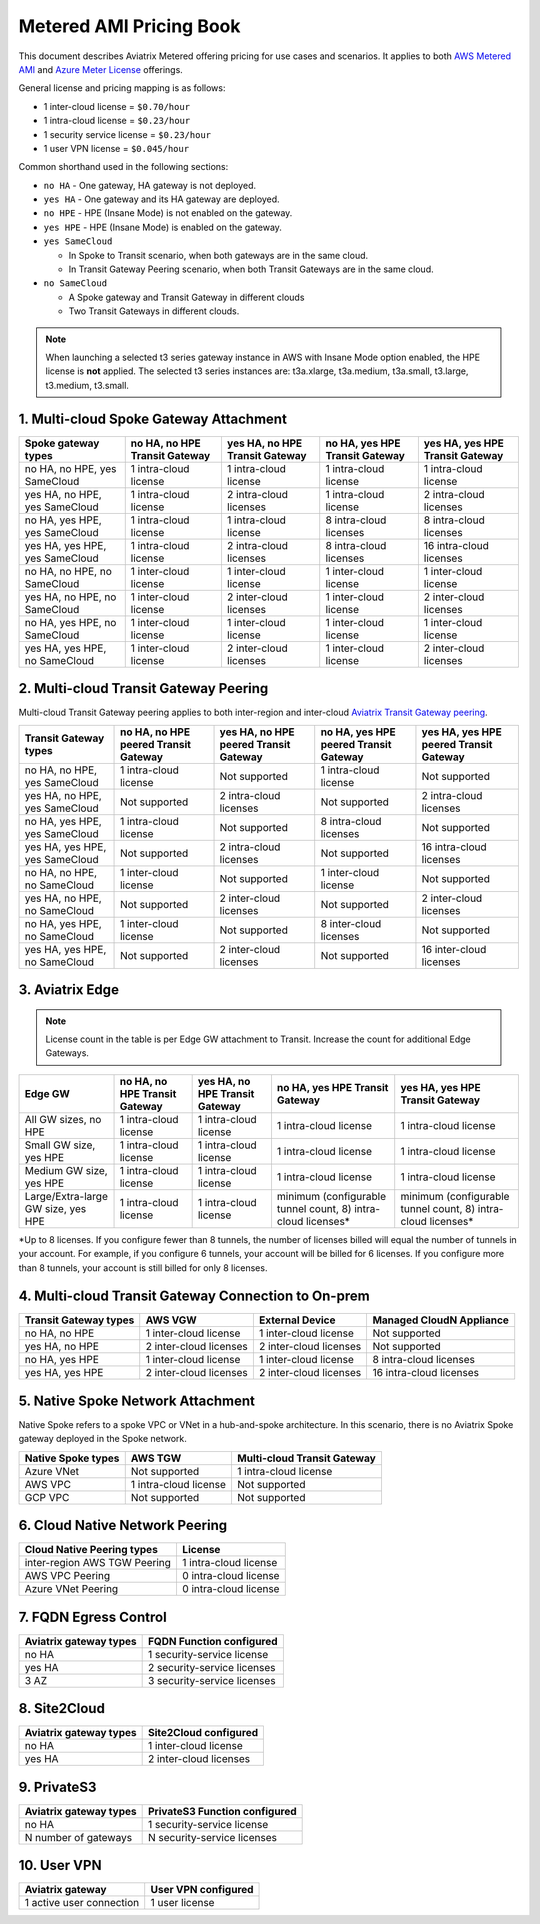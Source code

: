 ﻿.. meta::
   :description: Metered offering pricing
   :keywords: Aviatrix Transit, AWS Transit Gateway, TGW

===============================
Metered AMI Pricing Book
===============================

This document describes Aviatrix Metered offering pricing for use cases and scenarios. It applies to both
`AWS Metered AMI <https://aws.amazon.com/marketplace/pp/prodview-leh6ufnwbl6eo>`_ 
and `Azure Meter License <https://azuremarketplace.microsoft.com/en-us/marketplace/apps/aviatrix-systems.aviatrix-controller-saas?tab=Overview>`_ offerings. 

General license and pricing mapping is as follows:

- 1 inter-cloud license = ``$0.70/hour``
- 1 intra-cloud license = ``$0.23/hour``
- 1 security service license = ``$0.23/hour``
- 1 user VPN license = ``$0.045/hour``

Common shorthand used in the following sections:

- ``no HA`` - One gateway, HA gateway is not deployed.
- ``yes HA`` - One gateway and its HA gateway are deployed.
- ``no HPE`` - HPE (Insane Mode) is not enabled on the gateway. 
- ``yes HPE`` - HPE (Insane Mode) is enabled on the gateway. 
- ``yes SameCloud``

  - In Spoke to Transit scenario, when both gateways are in the same cloud. 
  - In Transit Gateway Peering scenario, when both Transit Gateways are in the same cloud. 
  
- ``no SameCloud``

  - A Spoke gateway and Transit Gateway in different clouds
  - Two Transit Gateways in different clouds. 

.. note ::

  When launching a selected t3 series gateway instance in AWS with Insane Mode option enabled, the HPE license is **not** applied. The selected t3 series instances are: t3a.xlarge, t3a.medium, t3a.small, t3.large, t3.medium, t3.small. 
 

1. Multi-cloud Spoke Gateway Attachment
-----------------------------------------------------------

===============================      ==============================  ==============================    ==============================  =============================== 
Spoke gateway types                  no HA, no HPE Transit Gateway   yes HA, no HPE Transit Gateway    no HA, yes HPE Transit Gateway  yes HA, yes HPE Transit Gateway
===============================      ==============================  ==============================    ==============================  =============================== 
no HA, no HPE, yes SameCloud         1 intra-cloud license           1 intra-cloud license             1 intra-cloud license           1 intra-cloud license
yes HA, no HPE, yes SameCloud        1 intra-cloud license           2 intra-cloud licenses            1 intra-cloud license           2 intra-cloud licenses
no HA, yes HPE, yes SameCloud        1 intra-cloud license           1 intra-cloud license             8 intra-cloud licenses          8 intra-cloud licenses 
yes HA, yes HPE, yes SameCloud       1 intra-cloud license           2 intra-cloud licenses            8 intra-cloud licenses          16 intra-cloud licenses
no HA, no HPE, no SameCloud          1 inter-cloud license           1 inter-cloud license             1 inter-cloud license           1 inter-cloud license
yes HA, no HPE, no SameCloud         1 inter-cloud license           2 inter-cloud licenses            1 inter-cloud license           2 inter-cloud licenses
no HA, yes HPE, no SameCloud         1 inter-cloud license           1 inter-cloud license             1 inter-cloud license           1 inter-cloud license
yes HA, yes HPE, no SameCloud        1 inter-cloud license           2 inter-cloud licenses            1 inter-cloud license           2 inter-cloud licenses
===============================      ==============================  ==============================    ==============================  =============================== 

2. Multi-cloud Transit Gateway Peering
----------------------------------------------------

Multi-cloud Transit Gateway peering applies to both inter-region and inter-cloud `Aviatrix Transit Gateway peering <https://docs.aviatrix.com/HowTos/transit_gateway_peering.html>`_.

===============================  =====================================  ====================================== ====================================== ======================================
Transit Gateway types            no HA, no HPE peered Transit Gateway   yes HA, no HPE peered Transit Gateway  no HA, yes HPE peered Transit Gateway  yes HA, yes HPE peered Transit Gateway
===============================  =====================================  ====================================== ====================================== ======================================
no HA, no HPE, yes SameCloud     1 intra-cloud license                  Not supported                          1 intra-cloud license                  Not supported
yes HA, no HPE, yes SameCloud    Not supported                          2 intra-cloud licenses                 Not supported                          2 intra-cloud licenses
no HA, yes HPE, yes SameCloud    1 intra-cloud license                  Not supported                          8 intra-cloud licenses                 Not supported
yes HA, yes HPE, yes SameCloud   Not supported                          2 intra-cloud licenses                 Not supported                          16 intra-cloud licenses
no HA, no HPE, no SameCloud      1 inter-cloud license                  Not supported                          1 inter-cloud license                  Not supported
yes HA, no HPE, no SameCloud     Not supported                          2 inter-cloud licenses                 Not supported                          2 inter-cloud licenses
no HA, yes HPE, no SameCloud     1 inter-cloud license                  Not supported                          8 inter-cloud licenses                 Not supported
yes HA, yes HPE, no SameCloud    Not supported                          2 inter-cloud licenses                 Not supported                          16 inter-cloud licenses
===============================  =====================================  ====================================== ====================================== ======================================

3. Aviatrix Edge
--------------------------------------------------------------

.. note::

  License count in the table is per Edge GW attachment to Transit. Increase the count for additional Edge Gateways. 

+---------------------------+----------------------------------+-----------------------------------+------------------------------------+-------------------------------------+
|**Edge GW**                |**no HA, no HPE Transit Gateway** |**yes HA, no HPE Transit Gateway** | **no HA, yes HPE Transit Gateway** | **yes HA, yes HPE Transit Gateway** |
+---------------------------+----------------------------------+-----------------------------------+------------------------------------+-------------------------------------+
|All GW sizes, no HPE       |1 intra-cloud license             | 1 intra-cloud license             | 1 intra-cloud license              | 1 intra-cloud license               |
+---------------------------+----------------------------------+-----------------------------------+------------------------------------+-------------------------------------+
|Small GW size, yes HPE     |1 intra-cloud license             |1 intra-cloud license              | 1 intra-cloud license              |1 intra-cloud license                |
+---------------------------+----------------------------------+-----------------------------------+------------------------------------+-------------------------------------+
|Medium GW size, yes HPE    |1 intra-cloud license             |1 intra-cloud license              |1 intra-cloud license               |1 intra-cloud license                |
+---------------------------+----------------------------------+-----------------------------------+------------------------------------+-------------------------------------+
|Large/Extra-large GW size, | 1 intra-cloud license            |1 intra-cloud license              |minimum (configurable tunnel        |minimum (configurable tunnel         |
|yes HPE                    |                                  |                                   |count, 8) intra-cloud licenses*     |count, 8) intra-cloud licenses*      |
+---------------------------+----------------------------------+-----------------------------------+------------------------------------+-------------------------------------+

*Up to 8 licenses. If you configure fewer than 8 tunnels, the number of licenses billed will equal the number of tunnels in your account. For example, if you configure 6 tunnels, your account will be billed for 6 licenses. If you configure more than 8 tunnels, your account is still billed for only 8 licenses.

4. Multi-cloud Transit Gateway Connection to On-prem 
-----------------------------------------------------------------------

========================= ======================    ======================      ===========================
Transit Gateway types     AWS VGW                   External Device             Managed CloudN Appliance
========================= ======================    ======================      ===========================
no HA, no HPE             1 inter-cloud license     1 inter-cloud license       Not supported
yes HA, no HPE            2 inter-cloud licenses    2 inter-cloud licenses      Not supported
no HA, yes HPE            1 inter-cloud license     1 inter-cloud license       8 intra-cloud licenses
yes HA, yes HPE           2 inter-cloud licenses    2 inter-cloud licenses      16 intra-cloud licenses
========================= ======================    ======================      ===========================

5. Native Spoke Network Attachment
------------------------------------------------

Native Spoke refers to a spoke VPC or VNet in a hub-and-spoke architecture. In this scenario, there is no Aviatrix Spoke gateway deployed in the Spoke network. 

=====================  =======================   ==============================
Native Spoke types     AWS TGW                   Multi-cloud Transit Gateway
=====================  =======================   ==============================
Azure VNet             Not supported             1 intra-cloud license
AWS VPC                1 intra-cloud license     Not supported
GCP VPC                Not supported             Not supported
=====================  =======================   ==============================

6. Cloud Native Network Peering
-------------------------------------------

====================================================     ======================
Cloud Native Peering types                               License
====================================================     ======================
inter-region AWS TGW Peering                             1 intra-cloud license
AWS VPC Peering                                          0 intra-cloud license
Azure VNet Peering                                       0 intra-cloud license
====================================================     ======================

7. FQDN Egress Control
---------------------------------

====================================================     ===========================
Aviatrix gateway types                                   FQDN Function configured
====================================================     ===========================
no HA                                                    1 security-service license
yes HA                                                   2 security-service licenses
3 AZ                                                     3 security-service licenses
====================================================     ===========================

8. Site2Cloud 
------------------------

====================================================     ======================
Aviatrix gateway types                                   Site2Cloud configured
====================================================     ======================
no HA                                                    1 inter-cloud license
yes HA                                                   2 inter-cloud licenses
====================================================     ======================

9. PrivateS3
-------------------------

====================================================     ==============================
Aviatrix gateway types                                   PrivateS3 Function configured
====================================================     ==============================
no HA                                                    1 security-service license
N number of gateways                                     N security-service licenses
====================================================     ==============================

10. User VPN
------------------

====================================================     ======================
Aviatrix gateway                                         User VPN configured
====================================================     ======================
1 active user connection                                 1 user license
====================================================     ======================


.. |deployment| image:: FAQ_media/deployment.png
   :scale: 30%

.. disqus::
